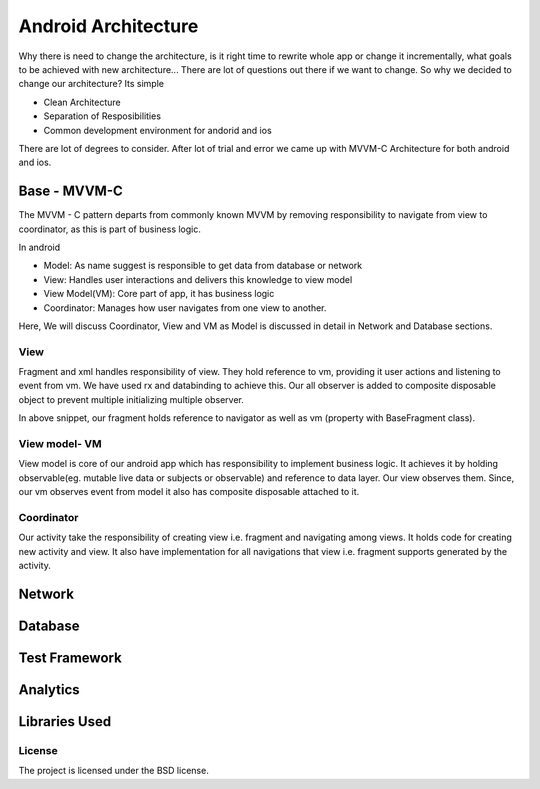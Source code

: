 .. _android-page:
====================
Android Architecture
====================

Why there is need to change the architecture, is it right time to rewrite whole app
or change it incrementally, what goals to be achieved with new architecture... There 
are lot of questions out there if we want to change. So why we decided to change our
architecture? Its simple

* Clean Architecture

* Separation of Resposibilities

* Common development environment for andorid and ios

There are lot of degrees to consider. After lot of trial and error we came up with
MVVM-C Architecture for both android and ios.

Base - MVVM-C
=============

.. image:: images/mvvmc.png
  :width: 700
  :alt: MVVM-C implementation in android app

The MVVM - C pattern departs from commonly known MVVM by removing responsibility to
navigate from view to coordinator, as this is part of business logic.

In android

* Model: As name suggest is responsible to get data from database or network

* View: Handles user interactions and delivers this knowledge to view model

* View Model(VM): Core part of app, it has business logic

* Coordinator: Manages how user navigates from one view to another.

Here, We will discuss Coordinator, View and VM as Model is discussed in detail in Network 
and Database sections.

View
-----
Fragment and xml handles responsibility of view. They hold reference to vm, providing it
user actions and listening to event from vm. We have used rx and databinding to achieve 
this. Our all observer is added to composite disposable object to prevent multiple initializing
multiple observer.

.. code-block:: kotlin
	:linenos:
	
	chek = 1

In above snippet, our fragment holds reference to navigator as well as 
vm (property with BaseFragment class).

View model- VM
---------------
View model is core of our android app which has responsibility to implement business logic.
It achieves it by holding observable(eg. mutable live data or subjects or observable) and 
reference to data layer. Our view observes them. Since, our vm observes event from model 
it also has composite disposable attached to it.

Coordinator
-----------
Our activity take the responsibility of creating view i.e. fragment and navigating among views.
It holds code for creating new activity and view. It also have implementation for all navigations
that view i.e. fragment supports generated by the activity. 

Network
========

.. image:: images/network.png
  :width: 700
  :alt: Network layer in android app




Database
==========

Test Framework
==========

Analytics
==========

Libraries Used
==========



License
-------

The project is licensed under the BSD license.